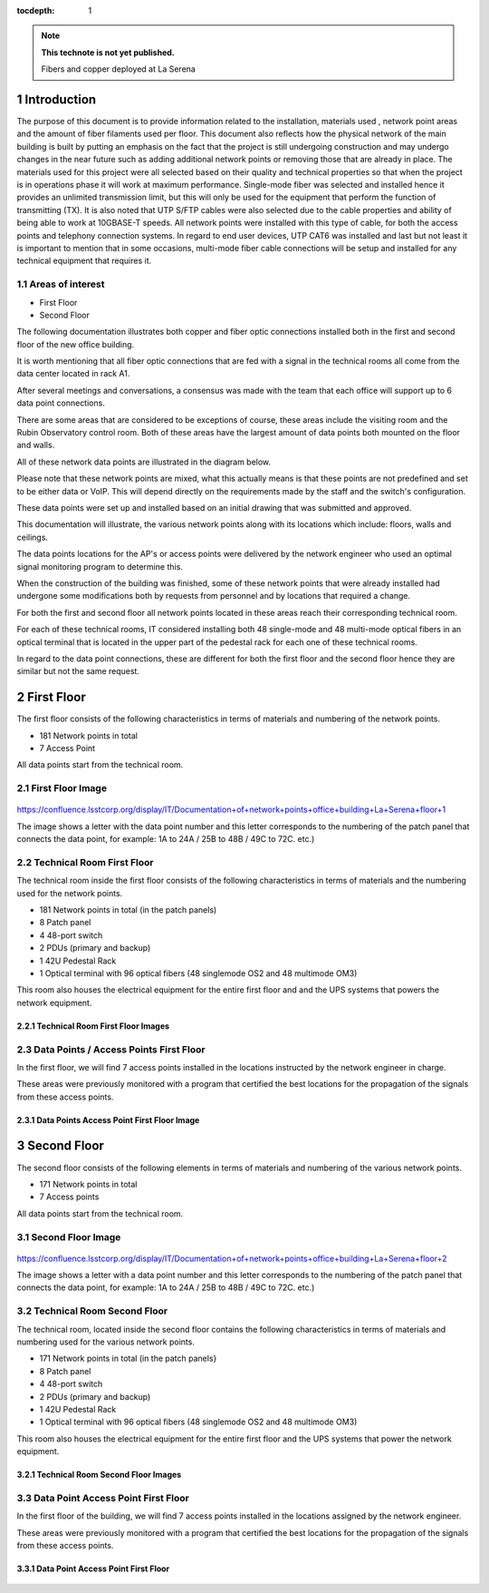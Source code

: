 ..
  Technote content.

  See https://developer.lsst.io/restructuredtext/style.html
  for a guide to reStructuredText writing.

  Do not put the title, authors or other metadata in this document;
  those are automatically added.

  Use the following syntax for sections:

  Sections
  ========

  and

  Subsections
  -----------

  and

  Subsubsections
  ^^^^^^^^^^^^^^

  To add images, add the image file (png, svg or jpeg preferred) to the
  _static/ directory. The reST syntax for adding the image is

  .. figure:: /_static/filename.ext
     :name: fig-label

     Caption text.

   Run: ``make html`` and ``open _build/html/index.html`` to preview your work.
   See the README at https://github.com/lsst-sqre/lsst-technote-bootstrap or
   this repo's README for more info.

   Feel free to delete this instructional comment.

:tocdepth: 1

.. Please do not modify tocdepth; will be fixed when a new Sphinx theme is shipped.

.. sectnum::

.. TODO: Delete the note below before merging new content to the master branch.

.. note::

   **This technote is not yet published.**

   Fibers and copper deployed at La Serena

.. Add content here.


Introduction
================
 
 
The purpose of this document is to provide information related to the installation, materials used , network point areas and the amount of fiber filaments used per floor. This document also reflects how the physical network of the main building is built by putting an emphasis on the fact that the project is still undergoing construction and may undergo changes in the near future such as adding additional network points or removing those that are already in place. The materials used for this project were all selected based on their quality and technical properties so that when the project is in operations phase it will work at maximum performance. Single-mode fiber was selected and installed hence it provides an unlimited transmission limit, but this will only be used for the equipment that perform the function of transmitting (TX). It is also noted that UTP S/FTP cables were also selected due to the cable properties and ability of being able to work at 10GBASE-T speeds. All network points were installed with this type of cable, for both the access points and telephony connection systems. In regard to end user devices, UTP CAT6 was installed and last but not least it is important to mention that in some occasions, multi-mode fiber cable connections will be setup and installed for any technical equipment that requires it.  



.. figure:: /_static/Tabla.png 
    :name: Tabla
            :width: 700 px
            







Areas of interest
----------------------------


- First Floor
- Second Floor

The following documentation illustrates both copper and fiber optic connections installed both in the first and second floor of the new office building.

It is worth mentioning that all fiber optic connections that are fed with a signal in the technical rooms all come from the data center located in rack A1.

After several meetings and conversations, a consensus was made with the team that each office will support up to 6 data point connections.


There are some areas that are considered to be exceptions of course, these areas include the visiting room and the Rubin Observatory control room. Both of these areas have the largest amount of data points both mounted on the floor and walls.

All of these network data points are illustrated in the diagram below.

Please note that these network points are mixed, what this actually means is that these points are not predefined and set to be either data or VoIP. This will depend directly on the requirements made by the staff and the switch's configuration.

These data points were set up and installed based on an initial drawing that was submitted and approved.

This documentation will illustrate, the various network points along with its locations which include: floors, walls and ceilings.


The data points locations for the AP's or access points were delivered by the network engineer who used an optimal signal monitoring program to determine this.

When the construction of the building was finished, some of these network points that were already installed had undergone some modifications both by requests from personnel and by locations that required a change.

For both the first and second floor all network points located in these areas reach their corresponding technical room.

For each of these technical rooms, IT considered installing both 48 single-mode and 48 multi-mode optical fibers in an optical terminal that is located in the upper part of the pedestal rack for each one of these technical rooms.

In regard to the data point connections, these are different for both the first floor and the second floor hence they are similar but not the same request. 


First Floor
============


The first floor consists of the following characteristics in terms of materials and numbering of the network points.


- 181 Network points in total
- 7 Access Point



All data points start from the technical room.


First Floor Image
--------------------------


.. figure:: /_static/piso1.PNG 
    :name: piso1
            :width: 700 px
            







https://confluence.lsstcorp.org/display/IT/Documentation+of+network+points+office+building+La+Serena+floor+1





The image shows a letter with the data point number and this letter corresponds to the numbering of the patch panel that connects the data point, for example:
1A to 24A / 25B to 48B / 49C to 72C. etc.)



Technical Room First Floor
---------------------------


The technical room inside the first floor consists of the following characteristics in terms of materials and the numbering used for the network points. 



- 181 Network points in total (in the patch panels)
- 8 Patch panel
- 4 48-port switch
- 2 PDUs (primary and backup)
- 1 42U Pedestal Rack
- 1 Optical terminal with 96 optical fibers (48 singlemode OS2 and 48 multimode OM3)


This room also houses the electrical equipment for the entire first floor and and the UPS systems that powers the network equipment.



Technical Room First Floor Images
^^^^^^^^^^^^^^^^^^^^^^^^^^^^^^^^^^

.. figure:: /_static/tec1.png 
    :name: tec1
            :width: 700 px





Data Points / Access Points First Floor
-------------------------------------

In the first floor, we will find 7 access points installed in the locations instructed by the network engineer in charge. 

These areas were previously monitored with a program that certified the best locations for the propagation of the signals from these access points. 





Data Points Access Point First Floor Image
^^^^^^^^^^^^^^^^^^^^^^^^^^^^^^^^^^^^^^^^^^^^

.. figure:: /_static/ap1.PNG 
    :name: ap1
            :width: 700 px









Second Floor
============



The second floor consists of the following elements in terms of materials and numbering of the various network points.



- 171 Network points in total
- 7 Access points


All data points start from the technical room.



Second Floor Image
--------------------------------------

.. figure:: /_static/piso2.PNG 
    :name: piso2
            :width: 700 px





https://confluence.lsstcorp.org/display/IT/Documentation+of+network+points+office+building+La+Serena+floor+2



The image shows a letter with a data point number and this letter corresponds to the numbering of the patch panel that connects the data point, for example:
1A to 24A / 25B to 48B / 49C to 72C. etc.)





Technical Room Second Floor
-----------------------------------------

The technical room, located inside the second floor contains the following characteristics in terms of materials and numbering used for the various network points. 


- 171 Network points in total (in the patch panels}
- 8 Patch panel
- 4 48-port switch
- 2 PDUs (primary and backup)
- 1 42U Pedestal Rack
- 1 Optical terminal with 96 optical fibers (48 singlemode OS2 and 48 multimode OM3)


This room also houses the electrical equipment for the entire first floor and the UPS systems that power the network equipment.



Technical Room Second Floor Images
^^^^^^^^^^^^^^^^^^^^^^^^^^^^^^^^^^


.. figure:: /_static/tec2.png 
    :name: tec2
            :width: 700 px





Data Point Access Point First Floor
-------------------------------------

In the first floor of the building, we will find 7 access points installed in the locations assigned by the network engineer. 

These areas were previously monitored with a program that certified the best locations for the propagation of the signals from these access points. 



Data Point Access Point First Floor
^^^^^^^^^^^^^^^^^^^^^^^^^^^^^^^^^^^^


.. figure:: /_static/ap2.PNG 
    :name: ap2
            :width: 700 px






.. Do not include the document title (it's automatically added from metadata.yaml).

.. .. rubric:: References

.. Make in-text citations with: :cite:`bibkey`.

.. .. bibliography:: local.bib lsstbib/books.bib lsstbib/lsst.bib lsstbib/lsst-dm.bib lsstbib/refs.bib lsstbib/refs_ads.bib
..    :style: lsst_aa
